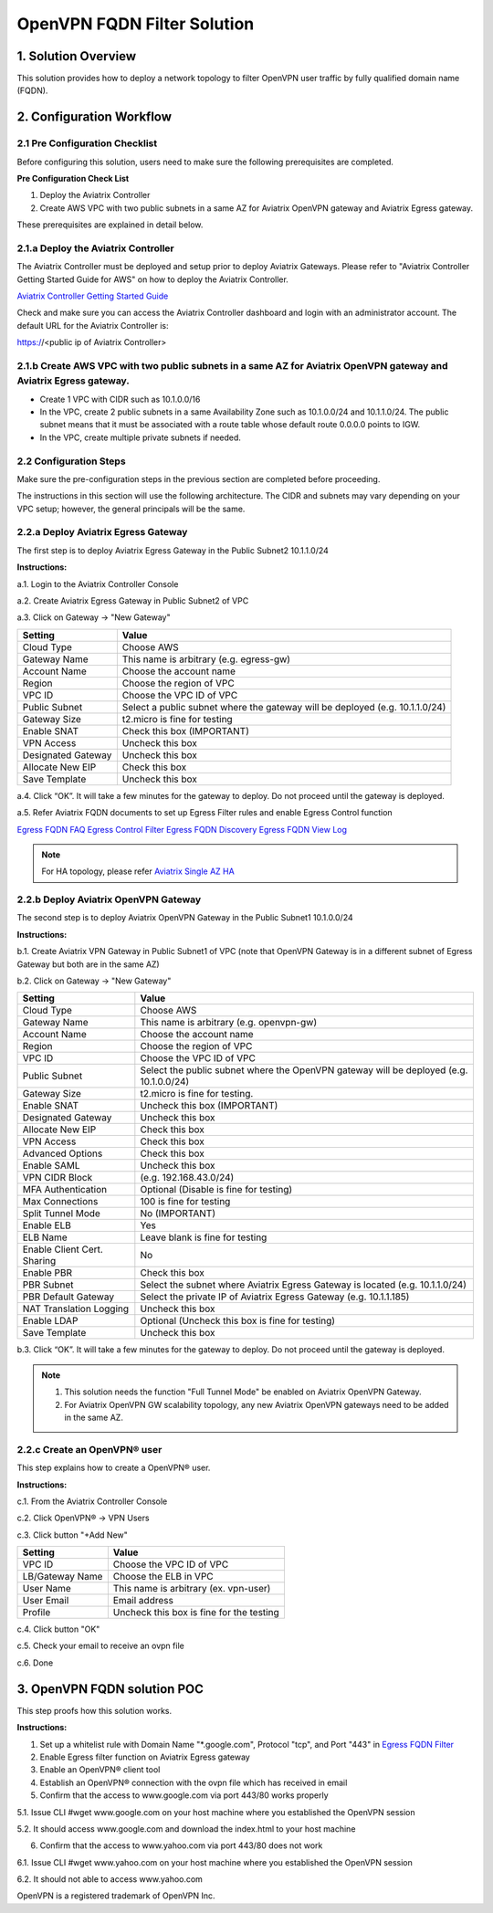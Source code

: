 .. meta::
   :description: OpenVPN FQDN filter solution, VPN
   :keywords: OpenVPN, PBR, Policy Based Routing, FQDN, whitelist, Aviatrix, Egress Control, AWS VPC


========================================================
OpenVPN FQDN Filter Solution
========================================================



1. Solution Overview
======================

This solution provides how to deploy a network topology to filter OpenVPN user traffic by fully qualified domain name (FQDN).

2. Configuration Workflow
==========================

2.1 Pre Configuration Checklist
-------------------------------

Before configuring this solution, users need to make sure the following prerequisites are completed.

**Pre Configuration Check List**

1.  Deploy the Aviatrix Controller

2.  Create AWS VPC with two public subnets in a same AZ for Aviatrix OpenVPN gateway and Aviatrix Egress gateway.

These prerequisites are explained in detail below.

2.1.a  Deploy the Aviatrix Controller
-------------------------------------

The Aviatrix Controller must be deployed and setup prior to deploy Aviatrix Gateways. Please refer to "Aviatrix Controller Getting
Started Guide for AWS" on how to deploy the Aviatrix Controller.

`Aviatrix Controller Getting Started
Guide <https://s3-us-west-2.amazonaws.com/aviatrix-download/docs/aviatrix_aws_controller_gsg.pdf>`_

Check and make sure you can access the Aviatrix Controller dashboard and
login with an administrator account. The default URL for the Aviatrix
Controller is:

https://<public ip of Aviatrix Controller>

2.1.b  Create AWS VPC with two public subnets in a same AZ for Aviatrix OpenVPN gateway and Aviatrix Egress gateway.
-----------------------------------------

-   Create 1 VPC with CIDR such as 10.1.0.0/16

-   In the VPC, create 2 public subnets in a same Availability Zone such as 10.1.0.0/24 and 10.1.1.0/24.
    The public subnet means that it must be associated with a route table whose default route 0.0.0.0 points to IGW.
    
-   In the VPC, create multiple private subnets if needed.

2.2 Configuration Steps
-----------------------

Make sure the pre-configuration steps in the previous section are completed before proceeding.

The instructions in this section will use the following architecture.
The CIDR and subnets may vary depending on your VPC setup; however, the
general principals will be the same.

|image0|


2.2.a Deploy Aviatrix Egress Gateway
------------------------------

The first step is to deploy Aviatrix Egress Gateway in the Public Subnet2 10.1.1.0/24

**Instructions:**

a.1.  Login to the Aviatrix Controller Console

a.2.  Create Aviatrix Egress Gateway in Public Subnet2 of VPC

a.3.  Click on Gateway -> "New Gateway"

===============================    ================================================================================
**Setting**                        **Value**
===============================    ================================================================================
Cloud Type                         Choose AWS
Gateway Name                       This name is arbitrary (e.g. egress-gw)
Account Name                       Choose the account name
Region                             Choose the region of VPC
VPC ID                             Choose the VPC ID of VPC
Public Subnet                      Select a public subnet where the gateway will be deployed (e.g. 10.1.1.0/24)
Gateway Size                       t2.micro is fine for testing
Enable SNAT                        Check this box (IMPORTANT)
VPN Access                         Uncheck this box
Designated Gateway                 Uncheck this box
Allocate New EIP                   Check this box
Save Template                      Uncheck this box
===============================    ================================================================================

a.4.  Click “OK”. It will take a few minutes for the gateway to deploy. Do not proceed until the gateway is deployed.

a.5.  Refer Aviatrix FQDN documents to set up Egress Filter rules and enable Egress Control function 

`Egress FQDN FAQ <https://docs.aviatrix.com/HowTos/fqdn_faq.html>`_
`Egress Control Filter <https://docs.aviatrix.com/HowTos/FQDN_Whitelists_Ref_Design.html>`_
`Egress FQDN Discovery <https://docs.aviatrix.com/HowTos/fqdn_discovery.html>`_
`Egress FQDN View Log <https://docs.aviatrix.com/HowTos/fqdn_viewlog.html>`_

.. note::

   For HA topology, please refer `Aviatrix Single AZ HA <https://docs.aviatrix.com/Solutions/gateway_ha.html#deployment-guide>`_
2.2.b Deploy Aviatrix OpenVPN Gateway
------------------------------

The second step is to deploy Aviatrix OpenVPN Gateway in the Public Subnet1 10.1.0.0/24

**Instructions:**

b.1.  Create Aviatrix VPN Gateway in Public Subnet1 of VPC 
(note that OpenVPN Gateway is in a different subnet of Egress Gateway but both are in the same AZ)

b.2.  Click on Gateway -> "New Gateway"

===============================     ===================================================
  **Setting**                       **Value**
===============================     ===================================================
  Cloud Type                        Choose AWS
  Gateway Name                      This name is arbitrary (e.g. openvpn-gw)
  Account Name                      Choose the account name
  Region                            Choose the region of VPC
  VPC ID                            Choose the VPC ID of VPC
  Public Subnet                     Select the public subnet where the OpenVPN gateway will be deployed (e.g. 10.1.0.0/24)
  Gateway Size                      t2.micro is fine for testing.
  Enable SNAT                       Uncheck this box (IMPORTANT)
  Designated Gateway                Uncheck this box
  Allocate New EIP                  Check this box
  VPN Access                        Check this box
  Advanced Options                  Check this box
  Enable SAML                       Uncheck this box
  VPN CIDR Block	                  (e.g. 192.168.43.0/24)
  MFA Authentication                Optional (Disable is fine for testing)
  Max Connections                   100 is fine for testing
  Split Tunnel Mode                 No (IMPORTANT)
  Enable ELB	                      Yes
  ELB Name	                        Leave blank is fine for testing
  Enable Client Cert. Sharing       No
  Enable PBR                        Check this box
  PBR Subnet	                      Select the subnet where Aviatrix Egress Gateway is located (e.g. 10.1.1.0/24)
  PBR Default Gateway               Select the private IP of Aviatrix Egress Gateway (e.g. 10.1.1.185)
  NAT Translation Logging           Uncheck this box
  Enable LDAP	                      Optional (Uncheck this box is fine for testing)
  Save Template                     Uncheck this box
===============================     ===================================================

b.3.  Click “OK”. It will take a few minutes for the gateway to deploy. Do not proceed until the gateway is deployed.

.. note::

   1. This solution needs the function "Full Tunnel Mode" be enabled on Aviatrix OpenVPN Gateway.
   2. For Aviatrix OpenVPN GW scalability topology, any new Aviatrix OpenVPN gateways need to be added in the same AZ.

2.2.c Create an OpenVPN® user
------------------------------------------------------------

This step explains how to create a OpenVPN® user.

**Instructions:**

c.1.  From the Aviatrix Controller Console

c.2.  Click OpenVPN® -> VPN Users

c.3.  Click button "+Add New"

===============================     ===================================================
  **Setting**                       **Value**
===============================     ===================================================
  VPC ID	                          Choose the VPC ID of VPC
  LB/Gateway Name                   Choose the ELB in VPC
  User Name 		 	                  This name is arbitrary (ex. vpn-user)
  User Email			                  Email address
  Profile			                      Uncheck this box is fine for the testing
===============================     ===================================================

c.4.  Click button "OK"

c.5.  Check your email to receive an ovpn file

c.6.  Done

3. OpenVPN FQDN solution POC
============================

This step proofs how this solution works.

**Instructions:**

1.  Set up a whitelist rule with Domain Name "*.google.com", Protocol "tcp", and Port "443" in `Egress FQDN Filter <https://docs.aviatrix.com/HowTos/FQDN_Whitelists_Ref_Design.html>`_

2.  Enable Egress filter function on Aviatrix Egress gateway

3.  Enable an OpenVPN® client tool

4.  Establish an OpenVPN® connection with the ovpn file which has received in email

5.  Confirm that the access to www.google.com via port 443/80 works properly

5.1. Issue CLI #wget www.google.com on your host machine where you established the OpenVPN session

5.2. It should access www.google.com and download the index.html to your host machine

6. Confirm that the access to www.yahoo.com via port 443/80 does not work 

6.1. Issue CLI #wget www.yahoo.com on your host machine where you established the OpenVPN session

6.2. It should not able to access www.yahoo.com 


OpenVPN is a registered trademark of OpenVPN Inc.


.. |image0| image:: OpenVPN_FQDN_Filter_Solution_media/OpenVPN_FQDN_Filter_Solution.png
   :width: 5.03147in
   :height: 2.57917in

.. disqus::
